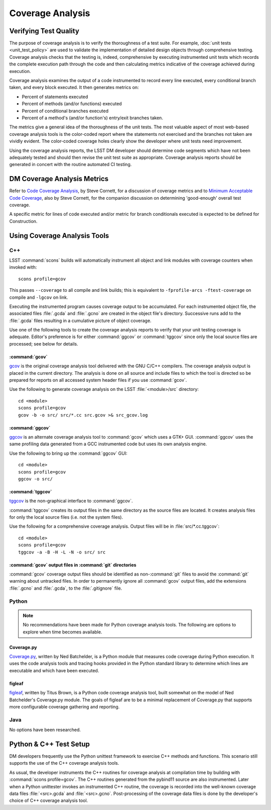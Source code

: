 #################
Coverage Analysis
#################

Verifying Test Quality
======================

The purpose of coverage analysis is to verify the thoroughness of a test suite.
For example, :doc:`unit tests <unit_test_policy>` are used to validate the
implementation of detailed design objects through comprehensive testing.
Coverage analysis checks that the testing is, indeed, comprehensive by
executing instrumented unit tests which records the complete execution path
through the code and then calculating metrics indicative of the coverage
achieved during execution.

Coverage analysis examines the output of a code instrumented to record every
line executed, every conditional branch taken, and every block executed. It
then generates metrics on:

- Percent of statements executed
- Percent of methods (and/or functions) executed
- Percent of conditional branches executed
- Percent of a method's (and/or function's) entry/exit branches taken.

The metrics give a general idea of the thoroughness of the unit tests. The
most valuable aspect of most web-based coverage analysis tools is the
color-coded report where the statements not exercised and the branches not
taken are vividly evident. The color-coded coverage holes clearly show the
developer where unit tests need improvement.

Using the coverage analysis reports, the LSST DM developer should determine
code segments which have not been adequately tested and should then revise the
unit test suite as appropriate. Coverage analysis reports should be generated
in concert with the routine automated CI testing.

DM Coverage Analysis Metrics
============================

Refer to `Code Coverage Analysis`_, by Steve Cornett, for a discussion of
coverage metrics and to `Minimum Acceptable Code Coverage`_, also by Steve
Cornett, for the companion discussion on determining 'good-enough' overall test
coverage.

A specific metric for lines of code executed and/or metric for branch
conditionals executed is expected to be defined for Construction.

.. _Code Coverage Analysis: http://www.bullseye.com/coverage.html
.. _Minimum Acceptable Code Coverage: http://www.bullseye.com/minimum.html

Using Coverage Analysis Tools
=============================

C++
---

LSST :command:`scons` builds will automatically instrument all object and link modules
with coverage counters when invoked with::

	scons profile=gcov

This passes ``--coverage`` to all compile and link builds; this is equivalent
to ``-fprofile-arcs -ftest-coverage`` on compile and ``-lgcov`` on link.

Executing the instrumented program causes coverage output to be accumulated.
For each instrumented object file, the associated files :file:`.gcda` and
:file:`.gcno` are created in the object file's directory. Successive runs add
to the :file:`.gcda` files resulting in a cumulative picture of object
coverage.

Use one of the following tools to create the coverage analysis reports to
verify that your unit testing coverage is adequate. Editor's preference is for
either :command:`ggcov` or :command:`tggcov` since only the local source files
are processed; see below for details.

:command:`gcov`
^^^^^^^^^^^^^^^

`gcov`_ is the original coverage analysis tool delivered with the GNU
C/C++ compilers. The coverage analysis output is placed in the current
directory. The analysis is done on all source and include files to which the
tool is directed so be prepared for reports on all accessed system header files
if you use :command:`gcov`.

Use the following to generate coverage analysis on the LSST
:file:`<module>/src` directory::

    cd <module>
    scons profile=gcov
    gcov -b -o src/ src/*.cc src.gcov >& src_gcov.log

.. _gcov: https://gcc.gnu.org/onlinedocs/gcc/Gcov.html

:command:`ggcov`
^^^^^^^^^^^^^^^^

`ggcov`_ is an alternate coverage analysis tool to :command:`gcov` which uses a
GTK+ GUI. :command:`ggcov` uses the same profiling data generated from a GCC instrumented
code but uses its own analysis engine.

Use the following to bring up the :command:`ggcov` GUI::

    cd <module>
    scons profile=gcov
    ggcov -o src/

.. _ggcov: http://ggcov.org/

:command:`tggcov`
^^^^^^^^^^^^^^^^^

`tggcov`_ is the non-graphical interface to :command:`ggcov`.

:command:`tggcov` creates its output files in the same directory as the source
files are located. It creates analysis files for only the local source files
(i.e. not the system files).

Use the following for a comprehensive coverage analysis. Output files will be
in :file:`src/*.cc.tggcov`::

    cd <module>
    scons profile=gcov
    tggcov -a -B -H -L -N -o src/ src

.. _tggcov: http://ggcov.org/

:command:`gcov` output files in :command:`git` directories
^^^^^^^^^^^^^^^^^^^^^^^^^^^^^^^^^^^^^^^^^^^^^^^^^^^^^^^^^^

:command:`gcov` coverage output files should be identified as
non-:command:`git` files to avoid the :command:`git` warning about untracked
files. In order to permanently ignore all :command:`gcov` output files, add
the extensions :file:`.gcno` and  :file:`.gcda`, to the :file:`.gitignore`
file.

Python
------

.. note::

   No recommendations have been made for Python coverage analysis tools. The
   following are options to explore when time becomes available.

Coverage.py
^^^^^^^^^^^

`Coverage.py`_, written by Ned Batchelder, is a Python module that measures
code coverage during Python execution. It uses the code analysis tools and
tracing hooks provided in the Python standard library to determine which lines
are executable and which have been executed.

.. _Coverage.py: http://coverage.readthedocs.org/

figleaf
^^^^^^^

`figleaf`_, written by Titus Brown, is a Python code coverage analysis tool,
built somewhat on the model of Ned Batchelder's Coverage.py module. The
goals of figleaf are to be a minimal replacement of Coverage.py that
supports more configurable coverage gathering and reporting.

.. _figleaf: http://darcs.idyll.org/~t/projects/figleaf/doc/

Java
----

No options have been researched.

Python & C++ Test Setup
=======================

DM developers frequently use the Python unittest framework to exercise C++
methods and functions. This scenario still supports the use of the C++
coverage analysis tools.

As usual, the developer instruments the C++ routines for coverage analysis at
compilation time by building with :command:`scons profile=gcov`. The C++
routines generated from the pybind11 source are also instrumented.
Later when a Python unittester invokes an instrumented C++ routine, the
coverage is recorded into the well-known coverage data files
:file:`<src>.gcda` and :file:`<src>.gcno`. Post-processing of the coverage
data files is done by the developer's choice of C++ coverage analysis tool.
